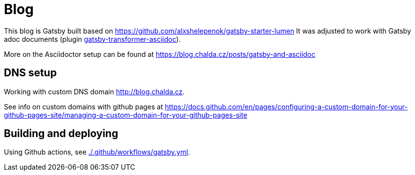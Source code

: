 = Blog

This blog is Gatsby built based on https://github.com/alxshelepenok/gatsby-starter-lumen
It was adjusted to work with Gatsby adoc documents (plugin https://www.gatsbyjs.com/plugins/gatsby-transformer-asciidoc/[gatsby-transformer-asciidoc]).

More on the Asciidoctor setup can be found at https://blog.chalda.cz/posts/gatsby-and-asciidoc

== DNS setup

Working with custom DNS domain http://blog.chalda.cz.

See info on custom domains with github pages at
https://docs.github.com/en/pages/configuring-a-custom-domain-for-your-github-pages-site/managing-a-custom-domain-for-your-github-pages-site

== Building and deploying

Using Github actions, see link:./.github/workflows/gatsby.yml[].
